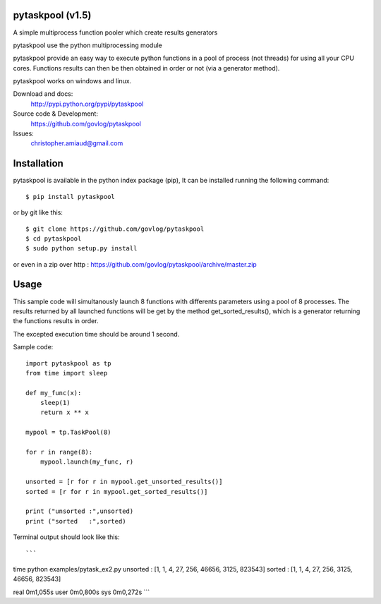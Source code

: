pytaskpool (v1.5)
=================

A simple multiprocess function pooler which create results generators

pytaskpool use the python multiprocessing module

pytaskpool provide an easy way to execute python functions in a pool of process (not threads) for using all your CPU
cores. Functions results can then be then obtained in order or not (via a generator method).

pytaskpool works on windows and linux.

Download and docs:
    http://pypi.python.org/pypi/pytaskpool
Source code & Development:
    https://github.com/govlog/pytaskpool
Issues:
    christopher.amiaud@gmail.com


Installation
============

pytaskpool is available in the python index package (pip),
It can be installed running the following command::

    $ pip install pytaskpool

or by git like this::

    $ git clone https://github.com/govlog/pytaskpool
    $ cd pytaskpool
    $ sudo python setup.py install

or even in a zip over http : https://github.com/govlog/pytaskpool/archive/master.zip

Usage
=====

This sample code will simultanously launch 8 functions with differents parameters using a pool of 8 processes.
The results returned by all launched functions will be get by the method get_sorted_results(), which is a generator
returning the functions results in order.

The excepted execution time should be around 1 second.

Sample code::

    import pytaskpool as tp
    from time import sleep

    def my_func(x):
        sleep(1)
        return x ** x

    mypool = tp.TaskPool(8)

    for r in range(8):
        mypool.launch(my_func, r)

    unsorted = [r for r in mypool.get_unsorted_results()]
    sorted = [r for r in mypool.get_sorted_results()]

    print ("unsorted :",unsorted)
    print ("sorted   :",sorted)

Terminal output should look like this::

```
time python examples/pytask_ex2.py 
unsorted : [1, 1, 4, 27, 256, 46656, 3125, 823543]
sorted   : [1, 1, 4, 27, 256, 3125, 46656, 823543]

real	0m1,055s
user	0m0,800s
sys	0m0,272s
```
